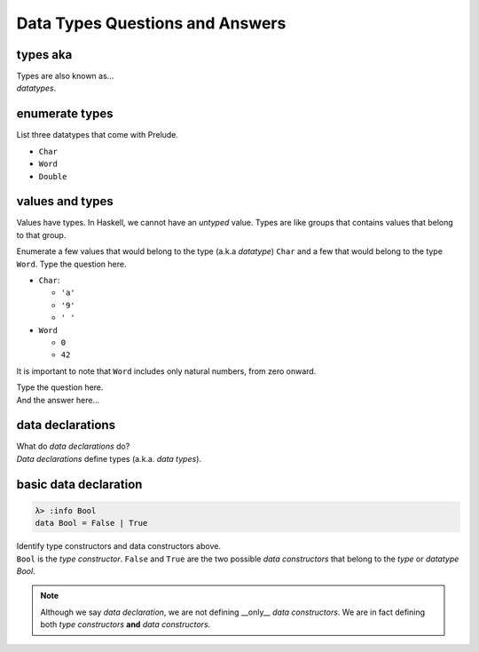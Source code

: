Data Types Questions and Answers
=================================


types aka
---------

.. container:: qanda

   .. container:: question

      Types are also known as...

   .. container:: answer

      *datatypes*.


enumerate types
---------------

.. container:: qanda

   .. container:: question

      List three datatypes that come with Prelude.

   .. container:: answer

      * ``Char``
      * ``Word``
      * ``Double``

values and types
----------------

.. container:: qanda

   .. container:: question

      Values have types. In Haskell, we cannot have an *untyped* value.  Types
      are like groups that contains values that belong to that group.

      Enumerate a few values that would belong to the type (a.k.a *datatype*)
      ``Char`` and a few that would belong to the type ``Word``.  Type the question
      here.

   .. container:: answer

      * ``Char``:

        * ``'a'``
        * ``'9'``
        * ``' '``

      * ``Word``

        * ``0``
        * ``42``

It is important to note that ``Word`` includes only natural numbers,
from zero onward.


.. container:: qanda

   .. container:: question

      Type the question here.

   .. container:: answer

      And the answer here...


data declarations
-----------------

.. container:: qanda

   .. container:: question

      What do *data declarations* do?

   .. container:: answer

      *Data declarations* define types (a.k.a. *data types*).


basic data declaration
----------------------

.. container:: qanda

   .. container:: question

      .. code-block::

         λ> :info Bool
         data Bool = False | True

      Identify type constructors and data constructors above.

   .. container:: answer

      ``Bool`` is the *type constructor*. ``False`` and ``True`` are the two
      possible *data constructors* that belong to the *type* or *datatype*
      `Bool`.

      .. note::

         Although we say *data declaration*, we are not defining __only__
         *data constructors*. We are in fact defining both *type constructors*
         **and** *data constructors*.



